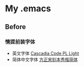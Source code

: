 
* My .emacs

[[file:./README.org_imgs/20220906_162711_iqMUd8.png]]

** Before

*** 情提前装字体
- 英文字体 [[https://github.com/microsoft/cascadia-code][Cascadia Code PL Light]]
- 简体中文字体 [[https://www.foundertype.com/index.php/FontInfo/index/id/198][方正宋刻本秀楷简体]]
